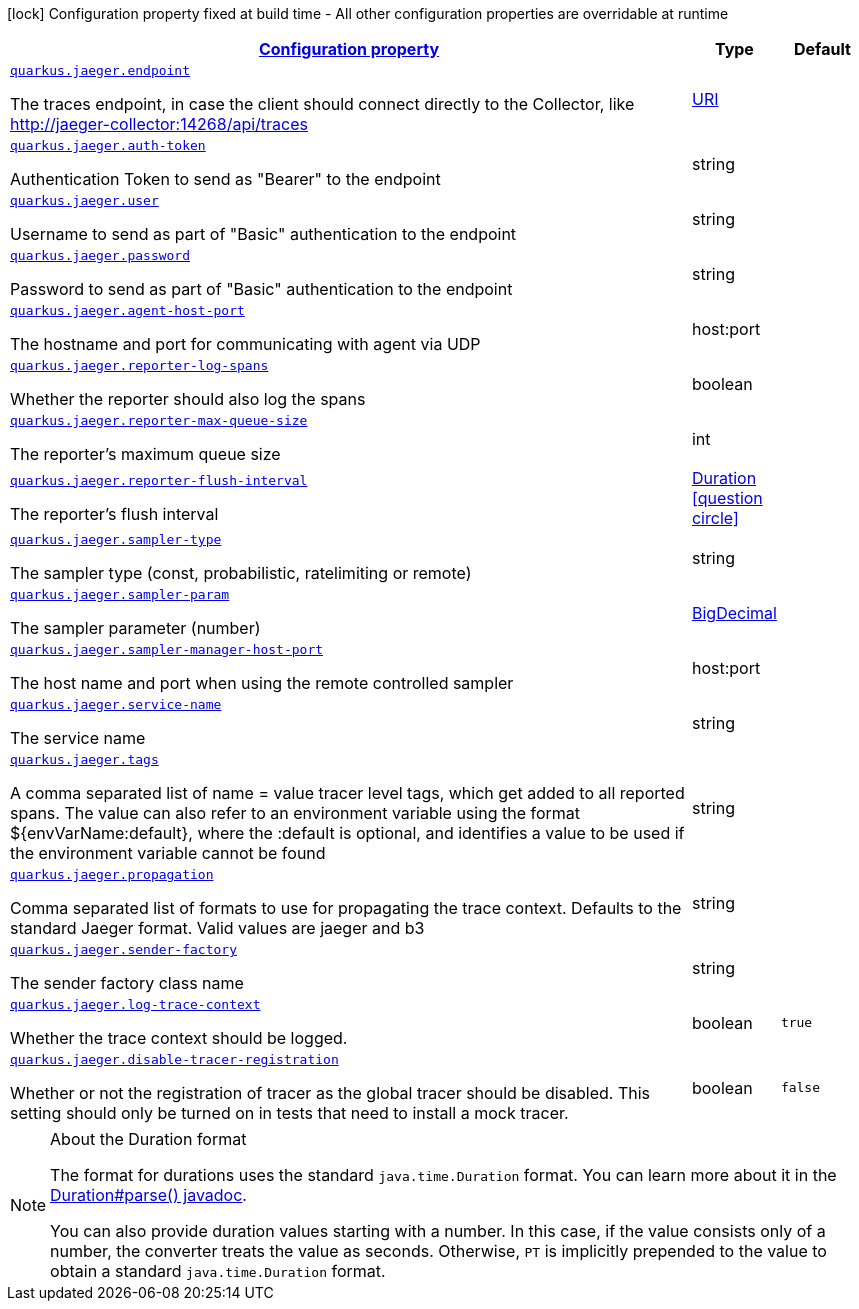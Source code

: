 [.configuration-legend]
icon:lock[title=Fixed at build time] Configuration property fixed at build time - All other configuration properties are overridable at runtime
[.configuration-reference, cols="80,.^10,.^10"]
|===

h|[[quarkus-jaeger-jaeger-config_configuration]]link:#quarkus-jaeger-jaeger-config_configuration[Configuration property]

h|Type
h|Default

a| [[quarkus-jaeger-jaeger-config_quarkus.jaeger.endpoint]]`link:#quarkus-jaeger-jaeger-config_quarkus.jaeger.endpoint[quarkus.jaeger.endpoint]`

[.description]
--
The traces endpoint, in case the client should connect directly to the Collector, like http://jaeger-collector:14268/api/traces
--|link:https://docs.oracle.com/javase/8/docs/api/java/net/URI.html[URI]
 
|


a| [[quarkus-jaeger-jaeger-config_quarkus.jaeger.auth-token]]`link:#quarkus-jaeger-jaeger-config_quarkus.jaeger.auth-token[quarkus.jaeger.auth-token]`

[.description]
--
Authentication Token to send as "Bearer" to the endpoint
--|string 
|


a| [[quarkus-jaeger-jaeger-config_quarkus.jaeger.user]]`link:#quarkus-jaeger-jaeger-config_quarkus.jaeger.user[quarkus.jaeger.user]`

[.description]
--
Username to send as part of "Basic" authentication to the endpoint
--|string 
|


a| [[quarkus-jaeger-jaeger-config_quarkus.jaeger.password]]`link:#quarkus-jaeger-jaeger-config_quarkus.jaeger.password[quarkus.jaeger.password]`

[.description]
--
Password to send as part of "Basic" authentication to the endpoint
--|string 
|


a| [[quarkus-jaeger-jaeger-config_quarkus.jaeger.agent-host-port]]`link:#quarkus-jaeger-jaeger-config_quarkus.jaeger.agent-host-port[quarkus.jaeger.agent-host-port]`

[.description]
--
The hostname and port for communicating with agent via UDP
--|host:port 
|


a| [[quarkus-jaeger-jaeger-config_quarkus.jaeger.reporter-log-spans]]`link:#quarkus-jaeger-jaeger-config_quarkus.jaeger.reporter-log-spans[quarkus.jaeger.reporter-log-spans]`

[.description]
--
Whether the reporter should also log the spans
--|boolean 
|


a| [[quarkus-jaeger-jaeger-config_quarkus.jaeger.reporter-max-queue-size]]`link:#quarkus-jaeger-jaeger-config_quarkus.jaeger.reporter-max-queue-size[quarkus.jaeger.reporter-max-queue-size]`

[.description]
--
The reporter's maximum queue size
--|int 
|


a| [[quarkus-jaeger-jaeger-config_quarkus.jaeger.reporter-flush-interval]]`link:#quarkus-jaeger-jaeger-config_quarkus.jaeger.reporter-flush-interval[quarkus.jaeger.reporter-flush-interval]`

[.description]
--
The reporter's flush interval
--|link:https://docs.oracle.com/javase/8/docs/api/java/time/Duration.html[Duration]
  link:#duration-note-anchor[icon:question-circle[], title=More information about the Duration format]
|


a| [[quarkus-jaeger-jaeger-config_quarkus.jaeger.sampler-type]]`link:#quarkus-jaeger-jaeger-config_quarkus.jaeger.sampler-type[quarkus.jaeger.sampler-type]`

[.description]
--
The sampler type (const, probabilistic, ratelimiting or remote)
--|string 
|


a| [[quarkus-jaeger-jaeger-config_quarkus.jaeger.sampler-param]]`link:#quarkus-jaeger-jaeger-config_quarkus.jaeger.sampler-param[quarkus.jaeger.sampler-param]`

[.description]
--
The sampler parameter (number)
--|link:https://docs.oracle.com/javase/8/docs/api/java/math/BigDecimal.html[BigDecimal]
 
|


a| [[quarkus-jaeger-jaeger-config_quarkus.jaeger.sampler-manager-host-port]]`link:#quarkus-jaeger-jaeger-config_quarkus.jaeger.sampler-manager-host-port[quarkus.jaeger.sampler-manager-host-port]`

[.description]
--
The host name and port when using the remote controlled sampler
--|host:port 
|


a| [[quarkus-jaeger-jaeger-config_quarkus.jaeger.service-name]]`link:#quarkus-jaeger-jaeger-config_quarkus.jaeger.service-name[quarkus.jaeger.service-name]`

[.description]
--
The service name
--|string 
|


a| [[quarkus-jaeger-jaeger-config_quarkus.jaeger.tags]]`link:#quarkus-jaeger-jaeger-config_quarkus.jaeger.tags[quarkus.jaeger.tags]`

[.description]
--
A comma separated list of name = value tracer level tags, which get added to all reported spans. The value can also refer to an environment variable using the format $++{++envVarName:default++}++, where the :default is optional, and identifies a value to be used if the environment variable cannot be found
--|string 
|


a| [[quarkus-jaeger-jaeger-config_quarkus.jaeger.propagation]]`link:#quarkus-jaeger-jaeger-config_quarkus.jaeger.propagation[quarkus.jaeger.propagation]`

[.description]
--
Comma separated list of formats to use for propagating the trace context. Defaults to the standard Jaeger format. Valid values are jaeger and b3
--|string 
|


a| [[quarkus-jaeger-jaeger-config_quarkus.jaeger.sender-factory]]`link:#quarkus-jaeger-jaeger-config_quarkus.jaeger.sender-factory[quarkus.jaeger.sender-factory]`

[.description]
--
The sender factory class name
--|string 
|


a| [[quarkus-jaeger-jaeger-config_quarkus.jaeger.log-trace-context]]`link:#quarkus-jaeger-jaeger-config_quarkus.jaeger.log-trace-context[quarkus.jaeger.log-trace-context]`

[.description]
--
Whether the trace context should be logged.
--|boolean 
|`true`


a| [[quarkus-jaeger-jaeger-config_quarkus.jaeger.disable-tracer-registration]]`link:#quarkus-jaeger-jaeger-config_quarkus.jaeger.disable-tracer-registration[quarkus.jaeger.disable-tracer-registration]`

[.description]
--
Whether or not the registration of tracer as the global tracer should be disabled. This setting should only be turned on in tests that need to install a mock tracer.
--|boolean 
|`false`

|===
ifndef::no-duration-note[]
[NOTE]
[[duration-note-anchor]]
.About the Duration format
====
The format for durations uses the standard `java.time.Duration` format.
You can learn more about it in the link:https://docs.oracle.com/javase/8/docs/api/java/time/Duration.html#parse-java.lang.CharSequence-[Duration#parse() javadoc].

You can also provide duration values starting with a number.
In this case, if the value consists only of a number, the converter treats the value as seconds.
Otherwise, `PT` is implicitly prepended to the value to obtain a standard `java.time.Duration` format.
====
endif::no-duration-note[]
